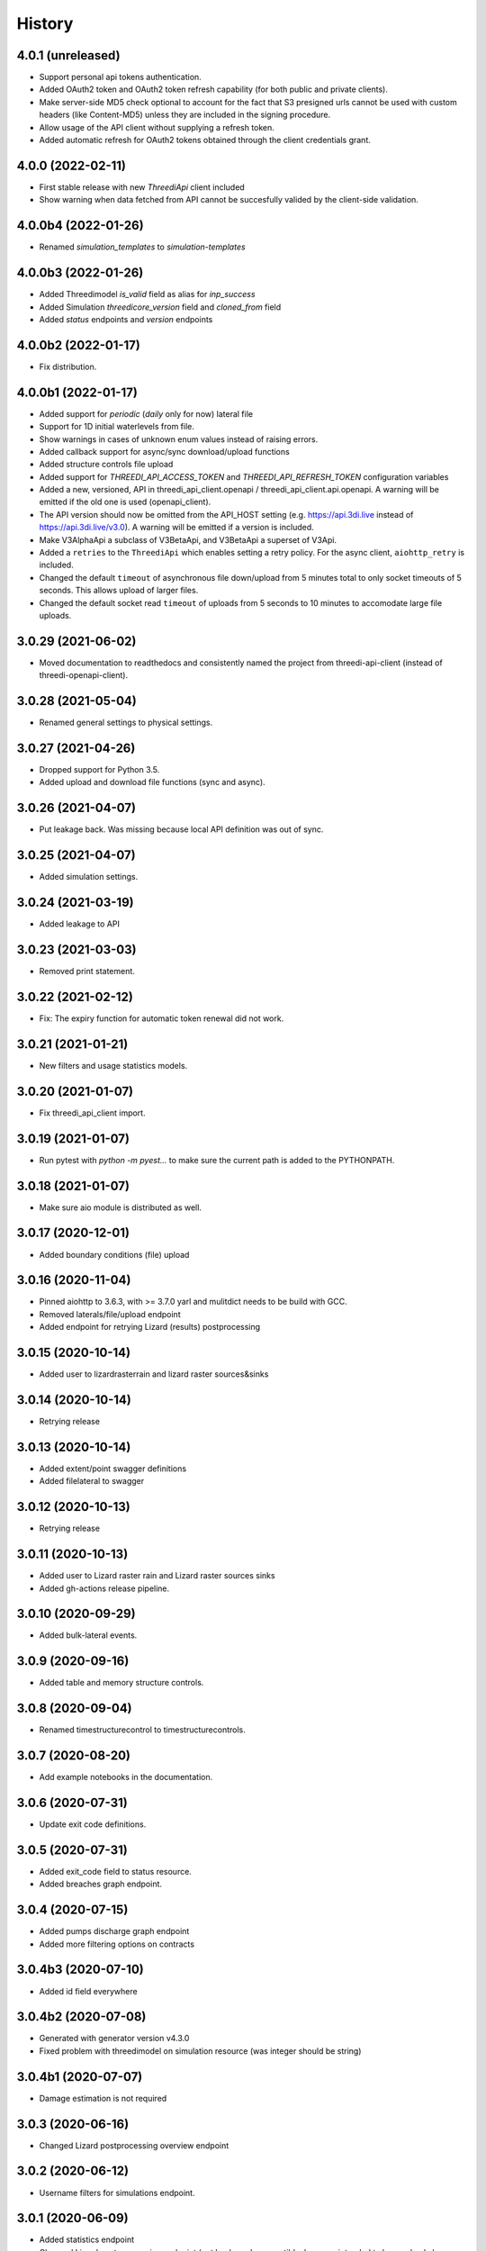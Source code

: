 =======
History
=======

4.0.1 (unreleased)
------------------

- Support personal api tokens authentication.

- Added OAuth2 token and OAuth2 token refresh capability (for both public
  and private clients).

- Make server-side MD5 check optional to account for the fact that S3 presigned
  urls cannot be used with custom headers (like Content-MD5) unless they are included
  in the signing procedure.

- Allow usage of the API client without supplying a refresh token.

- Added automatic refresh for OAuth2 tokens obtained through the client credentials grant.


4.0.0 (2022-02-11)
------------------

- First stable release with new `ThreediApi` client included

- Show warning when data fetched from API cannot be succesfully valided by the client-side validation.


4.0.0b4 (2022-01-26)
--------------------

- Renamed `simulation_templates` to `simulation-templates`


4.0.0b3 (2022-01-26)
--------------------

- Added Threedimodel `is_valid` field as alias for `inp_success`

- Added Simulation `threedicore_version` field and `cloned_from` field

- Added `status` endpoints and `version` endpoints


4.0.0b2 (2022-01-17)
--------------------

- Fix distribution.


4.0.0b1 (2022-01-17)
--------------------

- Added support for `periodic` (`daily` only for now) lateral file

- Support for 1D initial waterlevels from file.

- Show warnings in cases of unknown enum values instead of raising errors.

- Added callback support for async/sync download/upload functions

- Added structure controls file upload

- Added support for `THREEDI_API_ACCESS_TOKEN` and `THREEDI_API_REFRESH_TOKEN` configuration variables

- Added a new, versioned, API in threedi_api_client.openapi / threedi_api_client.api.openapi.
  A warning will be emitted if the old one is used (openapi_client).

- The API version should now be omitted from the API_HOST setting (e.g.
  https://api.3di.live instead of https://api.3di.live/v3.0). A warning will be emitted if
  a version is included.

- Make V3AlphaApi a subclass of V3BetaApi, and V3BetaApi a superset of V3Api.

- Added a ``retries`` to the ``ThreediApi`` which enables setting a retry policy.
  For the async client, ``aiohttp_retry`` is included.

- Changed the default ``timeout`` of asynchronous file down/upload from 5 minutes total to
  only socket timeouts of 5 seconds. This allows upload of larger files.

- Changed the default socket read ``timeout`` of uploads from 5 seconds to 10 minutes
  to accomodate large file uploads.


3.0.29 (2021-06-02)
-------------------

- Moved documentation to readthedocs and consistently named the project from
  threedi-api-client (instead of threedi-openapi-client).


3.0.28 (2021-05-04)
-------------------

- Renamed general settings to physical settings.


3.0.27 (2021-04-26)
-------------------

- Dropped support for Python 3.5.

- Added upload and download file functions (sync and async).


3.0.26 (2021-04-07)
-------------------

- Put leakage back. Was missing because local API definition was out of sync.


3.0.25 (2021-04-07)
-------------------

- Added simulation settings.


3.0.24 (2021-03-19)
-------------------

- Added leakage to API


3.0.23 (2021-03-03)
-------------------

- Removed print statement.


3.0.22 (2021-02-12)
-------------------

- Fix: The expiry function for automatic token renewal did not work.


3.0.21 (2021-01-21)
-------------------

- New filters and usage statistics models.


3.0.20 (2021-01-07)
-------------------

- Fix threedi_api_client import.


3.0.19 (2021-01-07)
-------------------

- Run pytest with `python -m pyest...` to make sure the current path is added to the PYTHONPATH.


3.0.18 (2021-01-07)
-------------------

- Make sure aio module is distributed as well.


3.0.17 (2020-12-01)
-------------------

- Added boundary conditions (file) upload


3.0.16 (2020-11-04)
-------------------

- Pinned aiohttp to 3.6.3,  with >= 3.7.0 yarl and mulitdict
  needs to be build with GCC.

- Removed laterals/file/upload endpoint

- Added endpoint for retrying Lizard (results) postprocessing


3.0.15 (2020-10-14)
-------------------

- Added user to lizardrasterrain and lizard raster sources&sinks


3.0.14 (2020-10-14)
-------------------

- Retrying release


3.0.13 (2020-10-14)
-------------------

- Added extent/point swagger definitions

- Added filelateral to swagger


3.0.12 (2020-10-13)
-------------------

- Retrying release


3.0.11 (2020-10-13)
-------------------

- Added user to Lizard raster rain and Lizard raster sources sinks

- Added gh-actions release pipeline.


3.0.10 (2020-09-29)
-------------------

- Added bulk-lateral events.


3.0.9 (2020-09-16)
------------------

- Added table and memory structure controls.


3.0.8 (2020-09-04)
------------------

- Renamed timestructurecontrol to timestructurecontrols.


3.0.7 (2020-08-20)
------------------

- Add example notebooks in the documentation.


3.0.6 (2020-07-31)
------------------

- Update exit code definitions.


3.0.5 (2020-07-31)
------------------

- Added exit_code field to status resource.

- Added breaches graph endpoint.


3.0.4 (2020-07-15)
------------------

- Added pumps discharge graph endpoint

- Added more filtering options on contracts


3.0.4b3 (2020-07-10)
--------------------

- Added id field everywhere


3.0.4b2 (2020-07-08)
--------------------

- Generated with generator version v4.3.0

- Fixed problem with threedimodel on simulation resource (was integer should be string)


3.0.4b1 (2020-07-07)
--------------------

- Damage estimation is not required


3.0.3 (2020-06-16)
------------------

- Changed Lizard postprocessing overview endpoint


3.0.2 (2020-06-12)
------------------

- Username filters for simulations endpoint.


3.0.1 (2020-06-09)
------------------

- Added statistics endpoint

- Changed Lizard post-processing endpoint
  (not backwards compatible, however intended to be used only by Lizard)


3.0 (2020-05-25)
----------------

- Official production release


3.0.b24 (2020-05-22)
--------------------

- All uid fields on events should be read-only


3.0.b23 (2020-05-20)
--------------------

- Added wind global drag coefficient


3.0.b22 (2020-05-18)
--------------------

- Added max_rate to actions


3.0.b21 (2020-05-15)
--------------------

- Status field crash_report has become detail.


3.0.b20 (2020-05-11)
--------------------

- Added breaches and more fields to potentialbreaches


3.0.b19 (2020-04-24)
--------------------

- File filter exclude/include simulation status.


3.0.b18 (2020-04-24)
--------------------

- Added 'active' to inpy-version resource


3.0.b17 (2020-04-20)
--------------------

- Added icontains filters


3.0.b16 (2020-04-10)
--------------------

- Added uuid field to initial saved state serializer.


3.0.b15 (2020-04-01)
--------------------

- Added simulation websocket channels overview endpoints


3.0.b14 (2020-03-23)
--------------------

- Added raster-edits processing endpoints


3.0.b13 (2020-03-20)
--------------------

- Split up waterlevel graph endpoint in
  waterflow and waterlevel graph endpoint

- Added waterprofile graph endpoint


3.0.b12 (2020-03-10)
--------------------

- Added waterlevel graph endpoint


3.0.b11 (2020-03-06)
--------------------

- Added users endpoint

- Changed user endpoint to profile endpoint

- Added more filters


3.0b10 (2020-02-19)
-------------------

- Simulation model now has a 'tags' field.


3.0.b9 (2020-02-12)
-------------------

- Support for interactive simulations.

- Result API endpoints.


3.0.b8 (2020-02-10)
-------------------

- Edit Constant and Timeseries Wind events


3.0.b7 (2020-02-03)
-------------------

- Added wind

- Added visualization endpoints


3.0.b6 (2020-01-29)
-------------------

- Something went wrong with the 3.0.b5 release, next rty.


3.0.b5 (2020-01-27)
-------------------

- Raster edits, event uuids.


3.0.b4 (2019-12-12)
-------------------

- Local rain events.


3.0.b3 (2019-12-09)
-------------------

- Less strict requirement for dependencies 'six' and 'urllib3' to
  avoid pipenv resolve issues at Lizard


3.0.b2 (2019-12-02)
-------------------

- Changed 'set_pump_discharge' to 'set_pump_capacity'.


3.0.b1 (2019-11-28)
-------------------

- Updated API descriptions

- Raster resource filtering


3.0.b0 (2019-11-28)
-------------------

- First 3.0 release candidate

- All swagger schema's are automatically saved in
  schemas/swagger_xxx.yaml

0.0.23 (2019-11-26)
-------------------

- Fixing releases


0.0.22 (2019-11-26)
-------------------

- Added `initialwaterlevel rasters` and `postprocessing`


0.0.21 (2019-11-18)
-------------------

- Fixed ThreediApiClient constructor not working with config keywords and
  .env file.

- Added initial waterlevels


0.0.20 (2019-11-11)
-------------------

- Added `simulation` and `simulation_id` to statuses serializer.

- Automatically get a new JWT token when
  the current one is valid less than 5 minutes.

- Use `mkdocs` for documentation.

0.0.17.3 (2019-11-04)
---------------------

- Test release.


0.0.17.2 (2019-11-04)
---------------------

- Test release.


0.0.17.1 (2019-11-01)
---------------------

- Add boundary model.


0.0.17c (2019-11-01)
--------------------

- Added boundaries to simulation events and updated docs.


0.0.17b (2019-10-31)
--------------------

- Bulk boundary conditions.


0.0.17a (2019-10-31)
--------------------

- Boundary conditions.


0.0.17 (2019-10-30)
-------------------

- Limit compatible python versions


0.1.9 (2019-10-30)
------------------

- Added resource `statuses`.


0.1.8 (2019-10-17)
------------------

- Added timed control


0.1.7 (2019-09-25)
------------------

- Laterals now have id field.

- Usage integration


0.1.6 (2019-09-04)
------------------

- Added geojson/gridadmin/rasters upload & download


0.1.5 (2019-07-03)
------------------

- Updated file uploading


0.1.4 (2019-06-24)
------------------

- Include modules.


0.1.3 (2019-06-24)
------------------

- Fix package name


0.1.2 (2019-06-24)
------------------

- PyPi release.


0.1.1 (2019-06-21)
------------------

* Included more endpoints


0.1.0 (2019-05-10)
------------------

* First release on PyPI.
